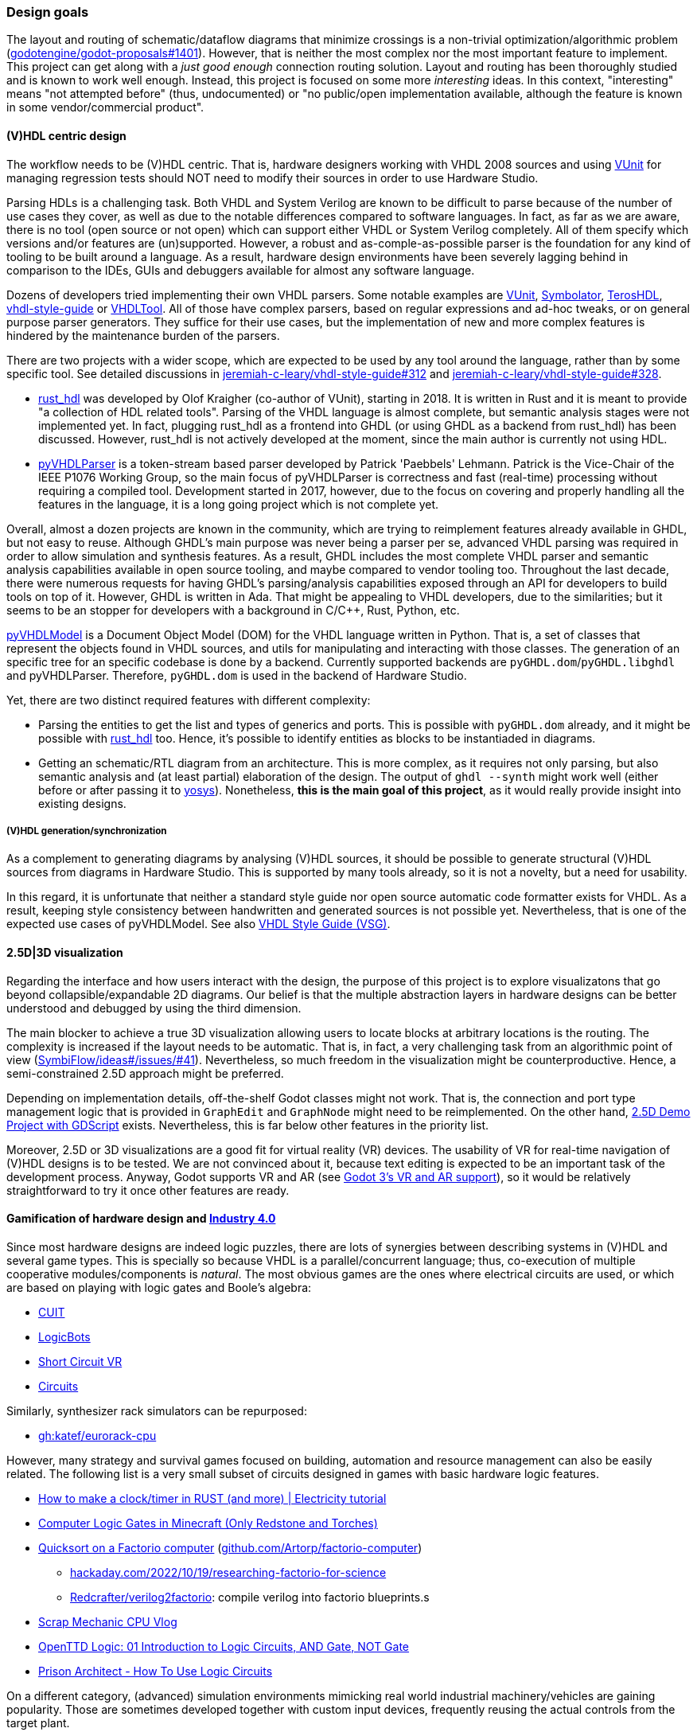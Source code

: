 === Design goals

The layout and routing of schematic/dataflow diagrams that minimize crossings is a non-trivial optimization/algorithmic
problem (https://github.com/godotengine/godot-proposals/issues/1401[godotengine/godot-proposals#1401]). However, that is
neither the most complex nor the most important feature to implement. This project can get along with a _just good enough_
connection routing solution. Layout and routing has been thoroughly studied and is known to work well enough. Instead, this
project is focused on some more _interesting_ ideas. In this context, "interesting" means "not attempted before" (thus,
undocumented) or "no public/open implementation available, although the feature is known in some vendor/commercial product".

==== (V)HDL centric design

The workflow needs to be (V)HDL centric. That is, hardware designers working with VHDL 2008 sources and using
https://github.com/VUnit/vunit[VUnit] for managing regression tests should NOT need to modify their sources in order to use
Hardware Studio.

Parsing HDLs is a challenging task.
Both VHDL and System Verilog are known to be difficult to parse because of the number of use cases they cover, as well
as due to the notable differences compared to software languages.
In fact, as far as we are aware, there is no tool (open source or not open) which can support either VHDL or System
Verilog completely.
All of them specify which versions and/or features are (un)supported.
However, a robust and as-comple-as-possible parser is the foundation for any kind of tooling to be built around a
language.
As a result, hardware design environments have been severely lagging behind in comparison to the IDEs, GUIs and
debuggers available for almost any software language.

Dozens of developers tried implementing their own VHDL parsers.
Some notable examples are
http://vunit.github.io/[VUnit],
https://kevinpt.github.io/symbolator/[Symbolator],
https://terostech.com/[TerosHDL],
https://vhdl-style-guide.readthedocs.io/[vhdl-style-guide]
or https://github.com/VHDLTool[VHDLTool].
All of those have complex parsers, based on regular expressions and ad-hoc tweaks, or on general purpose parser
generators.
They suffice for their use cases, but the implementation of new and more complex features is hindered by the maintenance
burden of the parsers.

There are two projects with a wider scope, which are expected to be used by any tool around the language, rather than by
some specific tool.
See detailed discussions in https://github.com/jeremiah-c-leary/vhdl-style-guide/issues/312[jeremiah-c-leary/vhdl-style-guide#312]
and https://github.com/jeremiah-c-leary/vhdl-style-guide/issues/328[jeremiah-c-leary/vhdl-style-guide#328].

* https://github.com/VHDL-LS/rust_hdl[rust_hdl] was developed by Olof Kraigher (co-author of VUnit), starting in 2018.
  It is written in Rust and it is meant to provide "a collection of HDL related tools".
  Parsing of the VHDL language is almost complete, but semantic analysis stages were not implemented yet.
  In fact, plugging rust_hdl as a frontend into GHDL (or using GHDL as a backend from rust_hdl) has been discussed.
  However, rust_hdl is not actively developed at the moment, since the main author is currently not using HDL.

* https://github.com/Paebbels/pyVHDLParser[pyVHDLParser] is a token-stream based parser developed by Patrick 'Paebbels'
  Lehmann.
  Patrick is the Vice-Chair of the IEEE P1076 Working Group, so the main focus of pyVHDLParser is correctness and fast
  (real-time) processing without requiring a compiled tool.
  Development started in 2017, however, due to the focus on covering and properly handling all the features in the
  language, it is a long going project which is not complete yet.

Overall, almost a dozen projects are known in the community, which are trying to reimplement features already available
in GHDL, but not easy to reuse.
Although GHDL's main purpose was never being a parser per se, advanced VHDL parsing was required in order to allow
simulation and synthesis features.
As a result, GHDL includes the most complete VHDL parser and semantic analysis capabilities available in open source
tooling, and maybe compared to vendor tooling too.
Throughout the last decade, there were numerous requests for having GHDL's parsing/analysis capabilities exposed through
an API for developers to build tools on top of it.
However, GHDL is written in Ada.
That might be appealing to VHDL developers, due to the similarities; but it seems to be an stopper for developers with a
background in C/C++, Rust, Python, etc.

https://github.com/vhdl/pyVHDLModel[pyVHDLModel] is a Document Object Model (DOM) for the VHDL language written in Python.
That is, a set of classes that represent the objects found in VHDL sources, and utils for manipulating and interacting
with those classes.
The generation of an specific tree for an specific codebase is done by a backend.
Currently supported backends are `pyGHDL.dom`/`pyGHDL.libghdl` and pyVHDLParser.
Therefore, `pyGHDL.dom` is used in the backend of Hardware Studio.

Yet, there are two distinct required features with different complexity:

* Parsing the entities to get the list and types of generics and ports.
  This is possible with `pyGHDL.dom` already, and it might be possible with
  https://github.com/kraigher/rust_hdl[rust_hdl] too.
  Hence, it's possible to identify entities as blocks to be instantiaded in diagrams.

* Getting an schematic/RTL diagram from an architecture.
  This is more complex, as it requires not only parsing, but also semantic analysis and (at least partial) elaboration
  of the design.
  The output of `ghdl --synth` might work well (either before or after passing it to https://github.com/YosysHQ/yosys[yosys]).
  Nonetheless, *this is the main goal of this project*, as it would really provide insight into existing designs.

===== (V)HDL generation/synchronization

As a complement to generating diagrams by analysing (V)HDL sources, it should be possible to generate structural (V)HDL
sources from diagrams in Hardware Studio.
This is supported by many tools already, so it is not a novelty, but a need for usability.

In this regard, it is unfortunate that neither a standard style guide nor open source automatic code formatter exists for
VHDL.
As a result, keeping style consistency between handwritten and generated sources is not possible yet.
Nevertheless, that is one of the expected use cases of pyVHDLModel.
See also https://github.com/jeremiah-c-leary/vhdl-style-guide[VHDL Style Guide (VSG)].

==== 2.5D|3D visualization

Regarding the interface and how users interact with the design, the purpose of this project is to explore visualizatons
that go beyond collapsible/expandable 2D diagrams.
Our belief is that the multiple abstraction layers in hardware designs can be better understood and debugged by using
the third dimension.

The main blocker to achieve a true 3D visualization allowing users to locate blocks at arbitrary locations is the
routing.
The complexity is increased if the layout needs to be automatic.
That is, in fact, a very challenging task from an algorithmic point of view (https://github.com/SymbiFlow/ideas/issues/41[SymbiFlow/ideas#/issues/#41]).
Nevertheless, so much freedom in the visualization might be counterproductive.
Hence, a semi-constrained 2.5D approach might be preferred.

Depending on implementation details, off-the-shelf Godot classes might not work.
That is, the connection and port type management logic that is provided in `GraphEdit` and `GraphNode` might need to be
reimplemented.
On the other hand, https://github.com/godotengine/godot-demo-projects/tree/master/misc/2.5d[2.5D Demo Project with GDScript] exists.
Nevertheless, this is far below other features in the priority list.

Moreover, 2.5D or 3D visualizations are a good fit for virtual reality (VR) devices.
The usability of VR for real-time navigation of (V)HDL designs is to be tested.
We are not convinced about it, because text editing is expected to be an important task of the development process.
Anyway, Godot supports VR and AR (see https://godotengine.org/article/godot-3-vr-and-ar-support[Godot 3's VR and AR support]),
so it would be relatively straightforward to try it once other features are ready.

==== Gamification of hardware design and https://en.wikipedia.org/wiki/Fourth_Industrial_Revolution[Industry 4.0]

Since most hardware designs are indeed logic puzzles, there are lots of synergies between describing systems in (V)HDL
and several game types.
This is specially so because VHDL is a parallel/concurrent language; thus, co-execution of multiple cooperative
modules/components is _natural_.
The most obvious games are the ones where electrical circuits are used, or which are based on playing with logic gates
and Boole's algebra:

* https://store.steampowered.com/app/614890/Cuit/[CUIT]
* https://store.steampowered.com/app/290020/LogicBots/[LogicBots]
* https://store.steampowered.com/app/970800/Short_Circuit_VR/[Short Circuit VR]
* https://store.steampowered.com/app/282760/Circuits/[Circuits]

Similarly, synthesizer rack simulators can be repurposed:

* https://github.com/katef/eurorack-cpu[gh:katef/eurorack-cpu]

However, many strategy and survival games focused on building, automation and resource management can also be easily
related.
The following list is a very small subset of circuits designed in games with basic hardware logic features.

* https://www.youtube.com/watch?v=W856cOQ2ubk[How to make a clock/timer in RUST (and more) | Electricity tutorial]
* https://www.youtube.com/watch?v=VEcmaXwjwuY[Computer Logic Gates in Minecraft (Only Redstone and Torches)]
* https://www.youtube.com/watch?v=ts5EKp9w4TU[Quicksort on a Factorio computer] (https://github.com/Artorp/factorio-computer[github.com/Artorp/factorio-computer])
** https://hackaday.com/2022/10/19/researching-factorio-for-science/[hackaday.com/2022/10/19/researching-factorio-for-science]
** https://github.com/Redcrafter/verilog2factorio[Redcrafter/verilog2factorio]: compile verilog into factorio blueprints.s
* https://www.youtube.com/watch?v=tTFbXs1LJI8[Scrap Mechanic CPU Vlog]
* https://www.youtube.com/watch?v=raQguSGIVX8[OpenTTD Logic: 01 Introduction to Logic Circuits, AND Gate, NOT Gate]
* https://www.youtube.com/watch?v=h-MOlgyx3Ps[Prison Architect - How To Use Logic Circuits]

On a different category, (advanced) simulation environments mimicking real world industrial machinery/vehicles are
gaining popularity.
Those are sometimes developed together with custom input devices, frequently reusing the actual controls from the target
plant.

* https://www.youtube.com/channel/UClCCOBvRGK6jgL6n2yJIFow/videos[Science Virtual Labs] https://virtlabs.tech/[virtlabs.tech]
* https://www.youtube.com/watch?v=0SETkk6lXRI[Mobile Crane Simulator (RTC Simulator) Training Module]
* https://www.youtube.com/watch?v=5jQye-ERdjM[Solidvirtual Industry - Soluciones (bucle)]
* https://www.youtube.com/watch?v=yYekt_7AYHw[Assembly Factory - Machines Simulator]
* https://www.youtube.com/watch?v=By1pGUWeKU0[Graphical Evolution of Construction Simulator (2011-2019)]
* https://www.youtube.com/watch?v=nyEe3h7W5dg[Graphical Evolution of Farming Simulator (2008-2020)]

Since FPGAs are a good fit for advanced industrial control applications, it is appealing to test control designs against
the CAD models of the plant (if available).
In this regard, several CAD and 3D modelling suites (such as https://www.freecadweb.org/[FreeCAD] or
https://www.blender.org/[Blender]) are gaining scripting/animation support too, which allows simulation of mechanisms
and collision detection:

* https://www.youtube.com/watch?v=veyaCkrAc68[How to Rig a Universal Joint with Blender]
* https://www.youtube.com/watch?v=bU9KmkvSCdg[Robot Work Bench: FreeCAD Kuka Robot Simulation]

Consequently, due to Godot providing easy to use engines for both 2D and 3D, adding HDL simulation features to Hardware
Studio would allow building interactive learning environments.
See https://github.com/dbhi/vboard[Virtual development board for HDL design]
and https://umarcor.github.io/ghdl-cosim/vhdl202x/[VHDL DPI/FFI based on GHDL’s implementation of VHPIDIRECT].

////

* [Computer-integrated manufacturing](https://en.wikipedia.org/wiki/Computer-integrated_manufacturing)
* [Basque Industry 4.0](https://www.spri.eus/es/basque-industry/)
* [eywa.space](https://www.eywa.space/)

////

==== Integration with other tools

As explained, we aim to reuse existing tools when possible.
For editing VHDL, projects such as VSCode, Emacs, Vim... all are good solutions.
GHDL provides a https://github.com/ghdl/ghdl-language-server[language server] to be used with any of them.
Moreover, https://github.com/TerosTechnology[TerosTechnology] provides a VSCode extension with multiple advanced
features for working with VHDL and VUnit: https://github.com/TerosTechnology/vscode-terosHDL[vscode-terosHDL].

For waveform visualization, either http://gtkwave.sourceforge.net/[GtkWave] (https://github.com/gtkwave/gtkwave[github.com/gtkwave/gtkwave]),
https://wavedrom.com/[Wavedrom] (https://github.com/wavedrom/wavedrom[github.com/wavedrom/wavedrom]) or
https://github.com/Nic30/d3-wave[d3-wave] might be used.
Nonetheless, _replaying_ waveforms in Hardware Studio's frontend dataflow diagram (e.g., by colouring connections)
would be interesting for allowing _animated simulations_.
Related reference: https://umarcor.github.io/osvb/notebook/sigrok[Reading waveforms from HDL simulators with PulseView].
See also
https://umarcor.github.io/osvb/notebook/fpconv[Data type exploration and visualization in arithmetic algorithms/circuits]
and https://github.com/dbhi/vboard[Virtual development board for HDL design].
